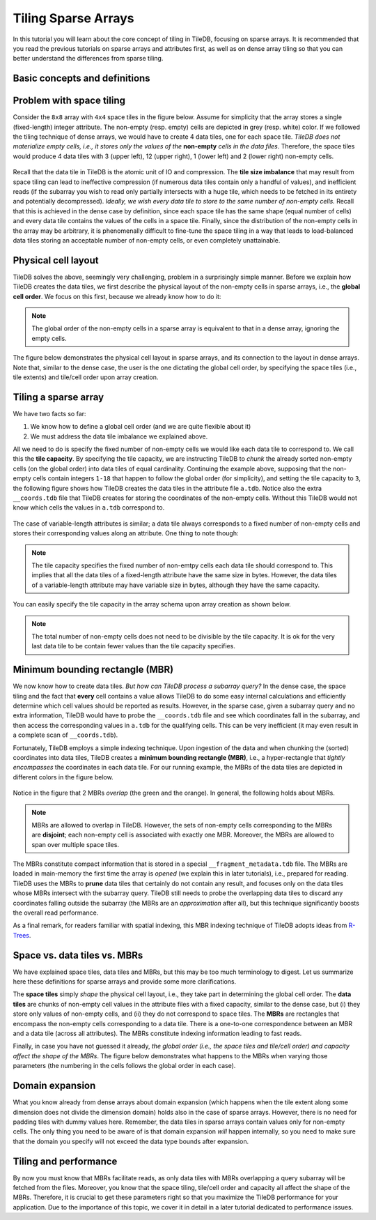 Tiling Sparse Arrays
====================

In this tutorial you will learn about the core concept of tiling in TileDB,
focusing on sparse arrays. It is recommended that you read the previous
tutorials on sparse arrays and attributes first, as well as on dense array
tiling so that you can better understand the differences from sparse tiling.


Basic concepts and definitions
------------------------------

.. toggle-header::
    :header: **Empty/Non-empty cells**

    In a sparse array, there are cells that are empty (i.e., they contain
    no value). TileDB stores only the values of non-empty cells in persistent
    storage, ignoring the empty cells.

.. toggle-header::
    :header: **Data tile**

    The definition of a data tile in sparse arrays is different from that in
    dense arrays. In this tutorial we will explain that a data tile contains
    values only from the non-empty cells. Moreover, a data tile does not
    always correspond to a space tile.

.. toggle-header::
    :header: **Tile capacity**

    This is the number of non-empty cells stored in a data tile. We will
    explain soon that all data tiles in a sparse array have the same capacity,
    which is specified by the user upon the array creation.


.. toggle-header::
    :header: **MBR**

    The minimum bounding rectangle (MBR) of a data tile is a rectangle in
    the logical view of the array that tightly includes all the non-empty
    cells whose values are stored in that data tile.

Problem with space tiling
-------------------------

Consider the ``8x8`` array with ``4x4`` space tiles in the figure below.
Assume for simplicity that the array stores a single (fixed-length) integer
attribute. The non-empty (resp. empty) cells are depicted in grey
(resp. white) color. If we followed the tiling technique of dense arrays,
we would have to create 4 data tiles, one for each space tile. *TileDB
does not materialize empty cells, i.e., it stores only the values
of the* **non-empty** *cells in the data files*. Therefore, the space tiles
would produce 4 data tiles with 3 (upper left), 12 (upper right),
1 (lower left) and 2 (lower right) non-empty cells.

.. figure:: figures/tiling_sparse_space_tiling_problem.png
   :align: center
   :scale: 30 %

Recall that the data tile in TileDB is the atomic unit of IO and compression.
The **tile size imbalance** that may result from space tiling can
lead to ineffective compression (if numerous data tiles contain only a
handful of values), and inefficient reads (if the subarray you wish
to read only partially intersects with a huge tile, which needs to be
fetched in its entirety and potentially decompressed). *Ideally, we wish
every data tile to store to the same number of non-empty cells.* Recall
that this is achieved in the dense case by definition, since each space tile
has the same shape (equal number of cells) and every data tile
contains the values of the cells in a space tile. Finally, since the
distribution of the non-empty cells in the array may be arbitrary,
it is phenomenally difficult to fine-tune the space tiling in a way
that leads to load-balanced data tiles storing an acceptable number of
non-empty cells, or even completely unattainable.

Physical cell layout
--------------------

TileDB solves the above, seemingly very challenging, problem in a surprisingly
simple manner. Before we explain how TileDB creates the data tiles, we first
describe the physical layout of the non-empty cells in sparse arrays, i.e.,
the **global cell order**. We focus on this first, because we already know
how to do it:

.. note::

  The global order of the non-empty cells in a sparse array is equivalent to
  that in a dense array, ignoring the empty cells.

The figure below demonstrates the physical cell layout in sparse arrays, and its
connection to the layout in dense arrays. Note that, similar to the dense
case, the user is the one dictating the global cell order, by specifying the
space tiles (i.e., tile extents) and tile/cell order upon array creation.


.. figure:: figures/tiling_sparse_physical_cell_layout.png
   :align: center
   :scale: 30 %

Tiling a sparse array
---------------------

We have two facts so far:

1. We know how to define a global cell order (and we are quite flexible about it)

2. We must address the data tile imbalance we explained above.

All we need to do is specify the fixed number of non-empty cells we would
like each data tile to correspond to. We call this the **tile capacity**.
By specifying the tile capacity, we are instructing TileDB to *chunk* the
already sorted non-empty cells (on the global order) into data tiles
of equal cardinality. Continuing the example above, supposing that
the non-empty cells contain integers ``1-18`` that happen to follow the
global order (for simplicity), and setting the tile capacity to ``3``,
the following figure shows how TileDB creates the data tiles in the
attribute file ``a.tdb``. Notice also the extra ``__coords.tdb`` file
that TileDB creates for storing the coordinates of the non-empty cells.
Without this TileDB would not know which cells the values in ``a.tdb``
correspond to.

.. figure:: figures/tiling_sparse_data_tiles.png
   :align: center
   :scale: 30 %

The case of variable-length attributes is similar; a data tile always
corresponds to a fixed number of non-empty cells and stores their
corresponding values along an attribute. One thing to note though:

.. note::

  The tile capacity specifies the fixed number of non-emtpy cells each
  data tile should correspond to. This implies that all
  the data tiles of a fixed-length attribute have the same size in bytes.
  However, the data tiles of a variable-length attribute may have variable
  size in bytes, although they have the same capacity.

You can easily specify the tile capacity in the array schema upon array
creation as shown below.

.. content-tabs::

   .. tab-container:: cpp
      :title: C++

      .. code-block:: c++

        schema.set_capacity(3);


.. note::

  The total number of non-empty cells does not need to be divisible by
  the tile capacity. It is ok for the very last data tile to be contain
  fewer values than the tile capacity specifies.


Minimum bounding rectangle (MBR)
--------------------------------

We now know how to create data tiles. *But how can TileDB process a subarray query?*
In the dense case, the space tiling and the fact that **every** cell contains a
value allows TileDB to do some easy internal calculations and efficiently determine
which cell values should be reported as results. However, in the sparse case,
given a subarray query and no extra information, TileDB would have to probe the
``__coords.tdb`` file and see which coordinates fall in the subarray, and
then access the corresponding values in ``a.tdb`` for the qualifying cells.
This can be very inefficient (it may even result in a complete scan of
``__coords.tdb``).

Fortunately, TileDB employs a simple indexing technique. Upon ingestion of the
data and when chunking the (sorted) coordinates into data tiles, TileDB creates
a **minimum bounding rectangle (MBR)**, i.e., a hyper-rectangle that
*tightly encompasses*
the coordinates in each data tile. For our running example, the MBRs of the
data tiles are depicted in different colors in the figure below.

.. figure:: figures/tiling_sparse_mbr.png
   :align: center
   :scale: 30 %

Notice in the figure that 2 MBRs *overlap* (the green and the orange). In general,
the following holds about MBRs.

.. note::

  MBRs are allowed to overlap in TileDB. However, the sets of non-empty cells
  corresponding to the MBRs are **disjoint**; each non-empty cell is
  associated with exactly one MBR. Moreover, the MBRs are allowed to span
  over multiple space tiles.

The MBRs constitute compact information that is stored in a special
``__fragment_metadata.tdb`` file. The MBRs are loaded in main-memory the first
time the array is *opened* (we explain this in later tutorials), i.e., prepared
for reading. TileDB uses the MBRs to **prune** data tiles that certainly do
not contain any result, and focuses only on the data tiles whose MBRs intersect
with the subarray query. TileDB still needs to probe the overlapping data
tiles to discard any coordinates falling outside the subarray (the MBRs are
an *approximation* after all), but this technique significantly boosts the
overall read performance.

As a final remark, for readers familiar with spatial indexing, this MBR indexing
technique of TileDB adopts ideas from
`R-Trees <https://en.wikipedia.org/wiki/R-tree>`_.



Space vs. data tiles vs. MBRs
-----------------------------

We have explained space tiles, data tiles and MBRs, but this
may be too much terminology to digest. Let us summarize here these
definitions for sparse arrays and provide some more clarifications.

The **space tiles** simply *shape* the physical cell layout, i.e., they
take part in determining the global cell order. The **data tiles** are
chunks of non-empty cell values in the attribute files with a fixed capacity,
similar to the dense case, but (i) they store only values of non-empty cells,
and (ii) they do not correspond to space tiles.
The **MBRs** are rectangles that encompass the non-empty cells corresponding
to a data tile. There is a one-to-one correspondence
between an MBR and a data tile (across all attributes). The MBRs constitute
indexing information leading to fast reads.

Finally, in case you have not guessed it already, *the global order (i.e.,
the space tiles and tile/cell order) and capacity affect the shape of the MBRs*.
The figure below demonstrates what happens to the MBRs when varying
those parameters (the numbering in the cells follows the global order
in each case).

.. figure:: figures/tiling_sparse_mbr_shape.png
   :align: center
   :scale: 30 %

Domain expansion
----------------

What you know already from dense arrays about domain expansion (which happens
when the tile extent along some dimension does not divide the dimension domain)
holds also in the
case of sparse arrays. However, there is no need for padding tiles with dummy values
here. Remember, the data tiles in sparse arrays contain values only for non-empty
cells. The only thing you need to be aware of is that domain expansion *will* happen
internally, so you need to make sure that the domain you specify will not
exceed the data type bounds after expansion.

Tiling and performance
----------------------

By now you must know that MBRs facilitate reads, as only data tiles with MBRs
overlapping a query subarray will be fetched from the files. Moreover,
you know that the space tiling, tile/cell order and capacity all
affect the shape of the MBRs. Therefore, it is crucial to get these parameters
right so that you maximize the TileDB performance for your application. Due to
the importance of this topic, we cover it in detail in a later
tutorial dedicated to performance issues.


